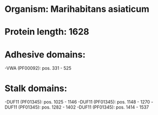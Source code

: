 * Organism: Marihabitans asiaticum
* Protein length: 1628
* Adhesive domains:
-VWA (PF00092): pos. 331 - 525
* Stalk domains:
-DUF11 (PF01345): pos. 1025 - 1146
-DUF11 (PF01345): pos. 1148 - 1270
-DUF11 (PF01345): pos. 1282 - 1402
-DUF11 (PF01345): pos. 1414 - 1537

